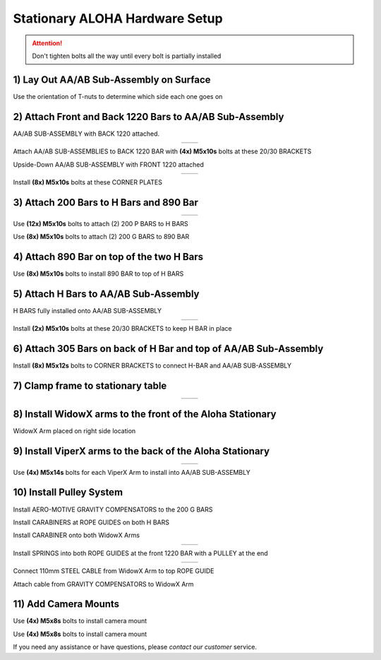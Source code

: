 ===============================
Stationary ALOHA Hardware Setup
===============================

.. attention::

  Don't tighten bolts all the way until every bolt is partially installed

1) Lay Out AA/AB Sub-Assembly on Surface
========================================

Use the orientation of T-nuts to determine which side each one goes on

.. image:: images/001_aaab_prep.jpeg
  :align: center
  :height: 400px

2) Attach Front and Back 1220 Bars to AA/AB Sub-Assembly
========================================================

.. image:: images/002_aaab_back1220.jpeg
  :align: center
  :height: 400px

AA/AB SUB-ASSEMBLY with BACK 1220 attached.

.. list-table::
  :widths: 50 50
  :align: center

  * - .. image:: images/003_aaab_back1220_attach_1.jpeg
        :align: center
        :height: 400px

    - .. image:: images/004_aaab_back1220_attach_2.jpeg
        :align: center
        :height: 400px

Attach AA/AB SUB-ASSEMBLIES to BACK 1220 BAR with **(4x) M5x10s** bolts at these 20/30 BRACKETS

.. image:: images/005_aaab_front1220.jpeg
  :align: center
  :height: 400px

Upside-Down AA/AB SUB-ASSEMBLY with FRONT 1220 attached

.. list-table::
  :widths: 50 50
  :align: center

  * - .. image:: images/006_aaab_front1220_attach_1.jpeg
        :align: center
        :height: 400px

    - .. image:: images/007_aaab_front1220_attach_2.jpeg
        :align: center
        :height: 400px

Install **(8x) M5x10s** bolts at these CORNER PLATES

3) Attach 200 Bars to H Bars and 890 Bar
========================================

.. list-table::
  :widths: 50 50
  :align: center

  * - .. image:: images/008_p_to_h_1.jpeg
        :align: center
        :height: 400px

    - .. image:: images/009_p_to_h_2.jpeg
        :align: center
        :height: 400px

Use **(12x) M5x10s** bolts to attach (2) 200 P BARS to H BARS

.. image:: images/010_g_to_890.jpeg
  :align: center
  :height: 400px

Use **(8x) M5x10s** bolts to attach (2) 200 G BARS to 890 BAR

4) Attach 890 Bar on top of the two H Bars
==========================================

.. image:: images/011_890_to_h_top.jpeg
  :align: center
  :height: 400px

Use **(8x) M5x10s** bolts to install 890 BAR to top of H BARS

5) Attach H Bars to AA/AB Sub-Assembly
======================================

.. image:: images/012_h_installed_aaab.jpeg
  :align: center
  :height: 400px

H BARS fully installed onto AA/AB SUB-ASSEMBLY

.. list-table::
  :widths: 50 50
  :align: center

  * - .. image:: images/013_2030_hbar_1.jpeg
        :align: center
        :height: 400px

    - .. image:: images/014_2030_hbar_2.jpeg
        :align: center
        :height: 400px

Install **(2x) M5x10s** bolts at these 20/30 BRACKETS to keep H BAR in place

6) Attach 305 Bars on back of H Bar and top of AA/AB Sub-Assembly
=================================================================

.. image:: images/015_corner_hbar_to_aaab.jpeg
  :align: center
  :height: 400px

Install **(8x) M5x12s** bolts to CORNER BRACKETS to connect H-BAR and AA/AB SUB-ASSEMBLY

7) Clamp frame to stationary table
==================================

.. list-table::
  :widths: 50 50
  :align: center


  * - .. image:: images/016_clamp_1.jpeg
        :align: center
        :height: 400px

    - .. image:: images/017_clamp_2.jpeg
        :align: center
        :height: 400px

8) Install WidowX arms to the front of the Aloha Stationary
===========================================================

.. image:: images/018_wx_right.jpeg
  :align: center
  :height: 400px

WidowX Arm placed on right side location

9) Install ViperX arms to the back of the Aloha Stationary
==========================================================

.. list-table::
  :widths: 50 50
  :align: center

  * - .. image:: images/019_vx_1.jpeg
        :align: center
        :height: 400px

    - .. image:: images/020_vx_2.jpeg
        :align: center
        :height: 400px

Use **(4x) M5x14s** bolts for each ViperX Arm to install into AA/AB SUB-ASSEMBLY


10) Install Pulley System
=========================

.. image:: images/021_gcomp_200g.jpeg
  :align: center
  :height: 400px


Install AERO-MOTIVE GRAVITY COMPENSATORS to the 200 G BARS

.. image:: images/022_carab_hbars.jpeg
  :align: center
  :height: 400px

Install CARABINERS at ROPE GUIDES on both H BARS

.. image:: images/023_carab_wx.jpeg
  :align: center
  :height: 400px

Install CARABINER onto both WidowX Arms


.. list-table::
  :widths: 50 50
  :align: center

  * - .. image:: images/024_guides_1220_1.jpeg
        :align: center
        :height: 400px

    - .. image:: images/025_guides_1220_2.jpeg
        :align: center
        :height: 400px

Install SPRINGS into both ROPE GUIDES at the front 1220 BAR with a PULLEY at the end

.. list-table::
  :widths: 50 50
  :align: center

  * - .. image:: images/026_cable_to_guide_1.jpeg
        :align: center
        :height: 400px

    - .. image:: images/027_cable_to_guide_2.jpeg
        :align: center
        :height: 400px

Connect 110mm STEEL CABLE from WidowX Arm to top ROPE GUIDE


.. image:: images/028_gcomp_to_wx.jpeg
  :align: center
  :height: 400px



Attach cable from GRAVITY COMPENSATORS to WidowX Arm

11) Add Camera Mounts
=====================

.. image:: images/029_cam_1.jpeg
  :align: center
  :height: 400px


Use **(4x) M5x8s** bolts to install camera mount

.. image:: images/030_cam_2.jpeg
  :align: center
  :height: 400px

Use **(4x) M5x8s** bolts to install camera mount

If you need any assistance or have questions, please `contact our customer` service.
